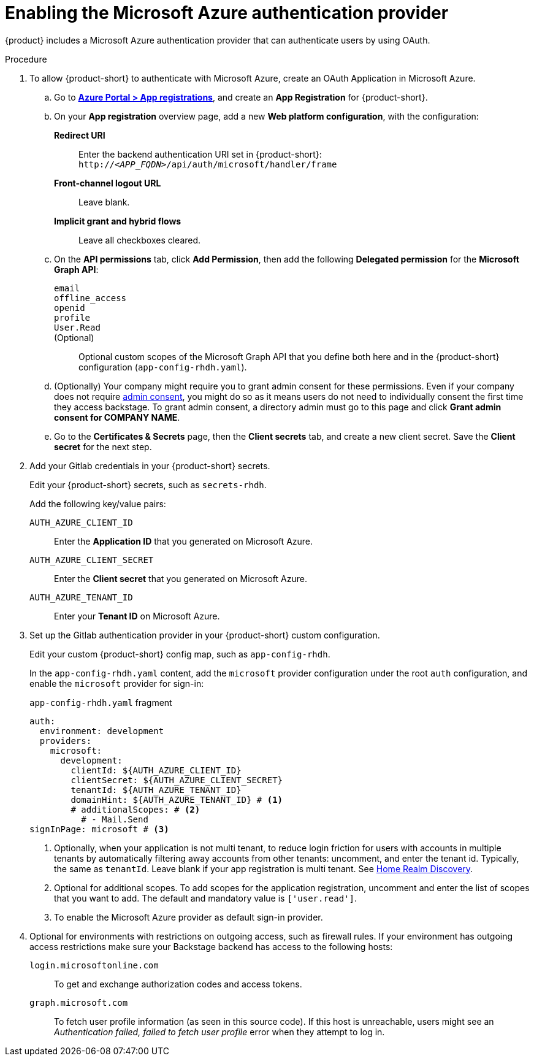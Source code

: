 [id='proc-adding-azure-as-an-authentication-provider_{context}']
= Enabling the Microsoft Azure authentication provider

{product} includes a Microsoft Azure authentication provider that can authenticate users by using OAuth.

.Procedure
. To allow {product-short} to authenticate with Microsoft Azure, create an OAuth Application in Microsoft Azure.

.. Go to link:https://portal.azure.com/#view/Microsoft_AAD_RegisteredApps/ApplicationsListBlade[*Azure Portal > App registrations*], and create an *App Registration* for {product-short}.

.. On your *App registration* overview page, add a new *Web platform configuration*, with the configuration:

*Redirect URI*:: Enter the backend authentication URI set in {product-short}: `pass:c,a,q[http://_<APP_FQDN>_/api/auth/microsoft/handler/frame]`
*Front-channel logout URL*:: Leave blank.
*Implicit grant and hybrid flows*:: Leave all checkboxes cleared.

.. On the *API permissions* tab, click *Add Permission*, then add the following *Delegated permission* for the
*Microsoft Graph API*:

`email`:::
`offline_access`:::
`openid`:::
`profile`:::
`User.Read`:::
(Optional)::: Optional custom scopes of the Microsoft Graph API that you define both here and in the {product-short} configuration (`app-config-rhdh.yaml`).

.. (Optionally) Your company might require you to grant admin consent for these permissions.
Even if your company does not require link:https://learn.microsoft.com/en-us/azure/active-directory/manage-apps/user-admin-consent-overview[admin consent], you might do so as it means users do not need to individually consent the first time they access backstage.
To grant admin consent, a directory admin must go to this page and click *Grant admin consent for COMPANY NAME*.

.. Go to the *Certificates & Secrets* page, then the *Client secrets* tab, and create a new client secret.
Save the *Client secret* for the next step.

. Add your Gitlab credentials in your {product-short} secrets.
+
Edit your {product-short} secrets, such as `secrets-rhdh`.
+
Add the following key/value pairs:
+
`AUTH_AZURE_CLIENT_ID`:: Enter the *Application ID* that you generated on Microsoft Azure.
`AUTH_AZURE_CLIENT_SECRET`:: Enter the *Client secret* that you generated on Microsoft Azure.
`AUTH_AZURE_TENANT_ID`:: Enter your *Tenant ID* on Microsoft Azure.

. Set up the Gitlab authentication provider in your {product-short} custom configuration.
+
Edit your custom {product-short} config map, such as `app-config-rhdh`.
+
In the `app-config-rhdh.yaml` content, add the `microsoft` provider configuration under the root `auth` configuration, and enable the `microsoft` provider for sign-in:
+
.`app-config-rhdh.yaml` fragment
[source,yaml,subs="+quotes,+attributes"]
----
auth:
  environment: development
  providers:
    microsoft:
      development:
        clientId: ${AUTH_AZURE_CLIENT_ID}
        clientSecret: ${AUTH_AZURE_CLIENT_SECRET}
        tenantId: ${AUTH_AZURE_TENANT_ID}
        domainHint: ${AUTH_AZURE_TENANT_ID} # <1>
        # additionalScopes: # <2>
          # - Mail.Send
signInPage: microsoft # <3>
----
+
<1> Optionally, when your application is not multi tenant,
to reduce login friction for users with accounts in multiple tenants
by automatically filtering away accounts from other tenants:
uncomment, and enter the tenant id.
Typically, the same as `tenantId`.
Leave blank if your app registration is multi tenant.
See link:https://learn.microsoft.com/en-us/azure/active-directory/manage-apps/home-realm-discovery-policy[Home Realm Discovery].
<2> Optional for additional scopes. To add scopes for the application registration, uncomment and enter the list of scopes that you want to add.
The default and mandatory value is `['user.read']`.
<3> To enable the Microsoft Azure provider as default sign-in provider.

. Optional for environments with restrictions on outgoing access, such as firewall rules. If your environment has outgoing access restrictions make sure your Backstage backend has access to the following hosts:

`login.microsoftonline.com`:: To get and exchange authorization codes and access tokens.

`graph.microsoft.com`:: To fetch user profile information (as seen in this source code).
If this host is unreachable, users might see an _Authentication failed, failed to fetch user profile_ error when they attempt to log in.
